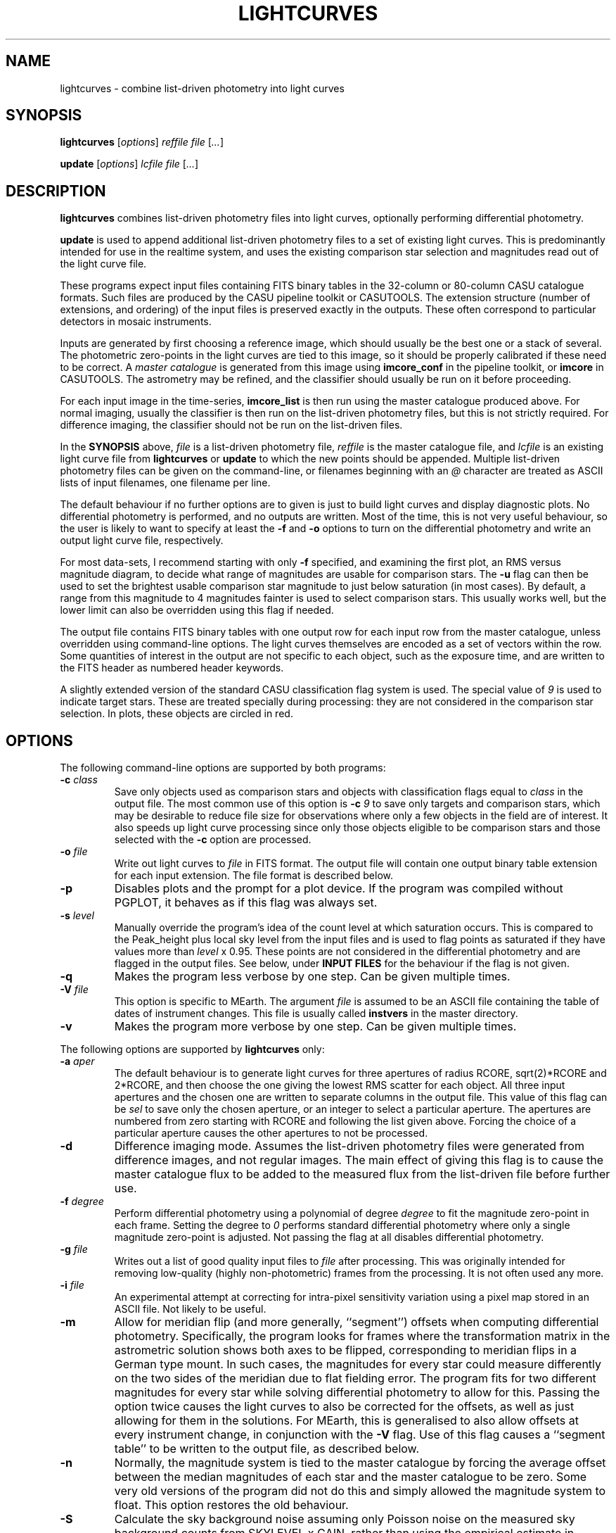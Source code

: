 .TH LIGHTCURVES 1 "October 2014" CASU "User Commands"
.SH NAME
lightcurves \- combine list-driven photometry into light curves
.SH SYNOPSIS
\fBlightcurves\fR [\fIoptions\fR] \fIreffile\fR \fIfile\fR [\fI...\fR]
.PP
\fBupdate\fR [\fIoptions\fR] \fIlcfile\fR \fIfile\fR [\fI...\fR]
.SH DESCRIPTION
.B lightcurves
combines list-driven photometry files into light curves, optionally
performing differential photometry.
.PP
.B update
is used to append additional list-driven photometry files to a
set of existing light curves.  This is predominantly intended for use
in the realtime system, and uses the existing comparison star
selection and magnitudes read out of the light curve file.
.PP
These programs expect input files containing FITS binary tables in the
32-column or 80-column CASU catalogue formats.  Such files are
produced by the CASU pipeline toolkit or CASUTOOLS.  The extension
structure (number of extensions, and ordering) of the input files is
preserved exactly in the outputs.  These often correspond to particular
detectors in mosaic instruments.
.PP
Inputs are generated by first choosing a reference image, which should
usually be the best one or a stack of several.  The photometric
zero-points in the light curves are tied to this image, so it should
be properly calibrated if these need to be correct.  A
.I master catalogue
is generated from this image using
.B imcore_conf
in the pipeline toolkit, or
.B imcore
in CASUTOOLS.  The astrometry may be refined, and the classifier
should usually be run on it before proceeding.
.PP
For each input image in the time-series,
.B imcore_list
is then run using the master catalogue produced above.  For normal
imaging, usually the classifier is then run on the list-driven
photometry files, but this is not strictly required.  For difference
imaging, the classifier should not be run on the list-driven files.

In the
.B SYNOPSIS
above,
.I file
is a list-driven photometry file,
.I reffile
is the master catalogue file, and
.I lcfile
is an existing light curve file from
.B lightcurves
or
.B update
to which the new points should be appended.  Multiple list-driven
photometry files can be given on the command-line, or filenames
beginning with an 
.I @
character are treated as ASCII lists of input filenames, one filename
per line.
.PP
The default behaviour if no further options are to given is just to
build light curves and display diagnostic plots.  No differential
photometry is performed, and no outputs are written.  Most of the
time, this is not very useful behaviour, so the user is likely to want
to specify at least the
.B -f
and
.B -o
options to turn on the differential photometry and write an output
light curve file, respectively.
.PP
For most data-sets, I recommend starting with only
.B -f
specified, and examining the first plot, an RMS versus magnitude
diagram, to decide what range of magnitudes are usable for comparison
stars.  The
.B -u
flag can then be used to set the brightest usable comparison star
magnitude to just below saturation (in most cases).  By default, a
range from this magnitude to 4 magnitudes fainter is used to select
comparison stars.  This usually works well, but the lower limit can
also be overridden using this flag if needed.
.PP
The output file contains FITS binary tables with one output row for
each input row from the master catalogue, unless overridden using
command-line options.  The light curves themselves are encoded as a
set of vectors within the row.  Some quantities of interest in the
output are not specific to each object, such as the exposure time, and
are written to the FITS header as numbered header keywords.
.PP
A slightly extended version of the standard CASU classification flag
system is used.  The special value of
.I 9
is used to indicate target stars.  These are treated specially during
processing: they are not considered in the comparison star selection.
In plots, these objects are circled in red.

.SH OPTIONS
The following command-line options are supported by both programs:
.TP
.BI "-c " "class"
Save only objects used as comparison stars and objects with
classification flags equal to
.I class
in the output file.  The most common use of this option is
.BI "-c " "9"
to save only targets and comparison stars, which may be desirable to
reduce file size for observations where only a few objects in the
field are of interest.  It also speeds up light curve processing since
only those objects eligible to be comparison stars and those selected
with the
.B -c
option are processed.
.TP
.BI "-o " "file"
Write out light curves to
.I
file
in FITS format.  The output file will contain one output binary table
extension for each input extension.  The file format is described
below.
.TP
.BI "-p"
Disables plots and the prompt for a plot device.  If the program was
compiled without PGPLOT, it behaves as if this flag was always set.
.TP
.BI "-s " "level"
Manually override the program's idea of the count level at which
saturation occurs.  This is compared to the Peak_height plus local sky
level from the input files and is used to flag points as saturated if
they have values more than
.I level
x 0.95.  These points are not considered in the differential
photometry and are flagged in the output files.  See below, under
.B INPUT FILES
for the behaviour if the flag is not given.
.TP
.BI "-q"
Makes the program less verbose by one step.  Can be given multiple times.
.TP
.BI "-V " "file"
This option is specific to MEarth.  The argument
.I file
is assumed to be an ASCII file containing the table of dates of
instrument changes.  This file is usually called
.B instvers
in the master directory.
.TP
.BI "-v"
Makes the program more verbose by one step.  Can be given multiple times.
.PP
The following options are supported by
.B
lightcurves
only:
.TP
.BI "-a " "aper"
The default behaviour is to generate light curves for three apertures
of radius RCORE, sqrt(2)*RCORE and 2*RCORE, and then choose the one
giving the lowest RMS scatter for each object.  All three input
apertures and the chosen one are written to separate columns in the
output file.  This value of this flag can be
.I sel
to save only the chosen aperture, or an integer to select a particular
aperture.  The apertures are numbered from zero starting with RCORE
and following the list given above.  Forcing the choice of a
particular aperture causes the other apertures to not be processed.
.TP
.BI "-d"
Difference imaging mode.  Assumes the list-driven photometry files
were generated from difference images, and not regular images.  The
main effect of giving this flag is to cause the master catalogue flux
to be added to the measured flux from the list-driven file before
further use.
.TP
.BI "-f " "degree"
Perform differential photometry using a polynomial of degree
.I degree
to fit the magnitude zero-point in each frame.  Setting the degree to
.I 0
performs standard differential photometry where only a single
magnitude zero-point is adjusted.  Not passing the flag at all
disables differential photometry.
.TP
.BI "-g " "file"
Writes out a list of good quality input files to
.I file
after processing.  This was originally intended for removing
low-quality (highly non-photometric) frames from the processing.  It
is not often used any more.
.TP
.BI "-i " "file"
An experimental attempt at correcting for intra-pixel sensitivity
variation using a pixel map stored in an ASCII file.  Not likely to be
useful.
.TP
.BI "-m"
Allow for meridian flip (and more generally, ``segment'') offsets when
computing differential photometry.  Specifically, the program looks
for frames where the transformation matrix in the astrometric solution
shows both axes to be flipped, corresponding to meridian flips in a
German type mount. In such cases,  the magnitudes for every star could
measure differently on the two sides of the meridian due to flat
fielding error.  The program fits for two different magnitudes for
every star while solving differential photometry to allow for this.
Passing the option twice causes the light curves to also be corrected
for the offsets, as well as just allowing for them in the solutions.
For MEarth, this is generalised to also allow offsets at every
instrument change, in conjunction with the
.B -V
flag.  Use of this flag causes a ``segment table'' to be written to
the output file, as described below.
.TP
.BI "-n"
Normally, the magnitude system is tied to the master catalogue by
forcing the average offset between the median magnitudes of each star
and the master catalogue to be zero.  Some very old versions of the
program did not do this and simply allowed the magnitude system to
float.  This option restores the old behaviour.
.TP
.BI "-S"
Calculate the sky background noise assuming only Poisson noise on the
measured sky background counts from SKYLEVEL x GAIN, rather than using
the empirical estimate in SKYNOISE.  This is intended to be used in
cases where the empirical estimate is contaminated by large-scale sky
background variations rather than noise.
.TP
.BI "-u " "upper\fR[\fI,lower\fR]"
Manually set the bright limit (and optionally, the faint limit) for
comparison star selection.  These quantities are given as magnitudes
and are in the same units as the RMS vs magnitude plots produced by
the program.  If
.I lower
is not given, a value of
.I upper
+ 4 magnitudes is used.  If this option is not specified, the program
will attempt to guess based on the saturation level in the frame.
These guesses are not very good, so I recommend always setting this
option.
.PP
The following options are supported by
.B
update
only:
.TP
.BI "-u "
Performs an in-place update of the input file, rather than writing
output to a new file.  The implementation actually uses temporary
files to ensure that the original input file is not destroyed if the
program crashes, so the only difference is whether the output file is
renamed on top of the input file at the end of processing.
.SH ENVIRONMENT
The following environment variables are used to locate ephemeris data:
.TP
.B IERS_DATA
Set to the directory containing the tables finals2000A.data and
tai-utc.dat from IERS Bulletin A and D.  These files can be obtained
from ftp://maia.usno.navy.mil/ser7/
.TP
.B JPLEPH_DATA
Set to the full path to the JPL binary ephemeris file.  A number of
different DE versions are supported, including the old DE405 and
DE421.  For most purposes, I recommend using DE430t, which also
contains the time ephemeris and thereby obviates the need for a
separate input file.  This can be obtained in a suitable form as the
file linux_p1550p2650.430t (download in BINARY!) from
ftp://ssd.jpl.nasa.gov/pub/eph/planets/Linux/de430t/
.TP
.B TIMEEPH_DATA
Needed only if the normal JPL ephemeris does not include the time
ephemeris (TT-TDB) information.  The majority of the older JPL
ephemerides did not.  Suitable binary input files can be obtained from
the Time Ephemerides project, http://timeephem.sourceforge.net/ if
needed.  This variable is optional, TT is used in the output files
rather than TDB if no time ephemeris is available.  The difference
between the two time-systems is so small that the distinction is
probably unimportant for most purposes, but the BJD columns should
strictly be referred to as BJD(TT) rather than BJD(TDB) if this was
done.
.SH INPUT FILES
The CASU catalogue formats are documented in detail elsewhere.  These
programs are most often used with 32-column inputs generated by the
CASU pipeline toolkit, but 80-column files and CASUTOOLS are 
supposed to work.  Please email bug reports to the author if these are
found to be broken.
.PP
The input files must have a FITS-WCS conforming to the standards for
FITS images.  The coordinate system is assumed to be ICRS, any RADESYS
values are silently ignored.  The only projection types correctly
understood by the program are currently ARC, SIN, TAN and ZPN.  SIP is
not supported.  These restrictions could be lifted by transitioning to
using one of the standard WCS libraries, however beware that most of
the rest of the CASU pipeline toolkit has the same restrictions.
While a FITS WCS is expected in the input files, one that is incorrect
(or not correctly understood) should merely render the
.B ra
/
.B dec
/
.B bjd
/
.B airmass
/
.B ha
column values incorrect without further ill effect.
.PP
A number of additional FITS headers are expected to be present in the
input files.  In the following list, these are grouped into sets of
alternatives, only one of which need be present.  The preferred
keyword name is given first in each set, and they are searched in the
order given below.  All keywords are optional, although the default
behaviour (stated below) may be undesirable.
.TP
AIRMASS
.TP
AMSTART
Air mass.  Used only to correct the magnitude zero-point of the frame
for extinction for consistency with the way the photometric
calibration program does it.  If not present, does not correct for
extinction.  Note: an internal calculation is used to produce the
.B airmass
column in the output files so this FITS header does not affect it.
.TP
EXPTIME
.TP
EXPOSED
.TP
EXP_TIME
Exposure time, in seconds.  If not present, emits warning and does not
correct for exposure time.  Output files will contain zero in TEXP.
.TP
EXTINCT
Extinction in magnitudes per airmass.  See notes for MAGZPT, below,
for how this value is used.  If not present, a default is supplied
(this is from a hard-coded table for the INT/WFC for historical
reasons, namely that the header did not exist in files processed by
very old versions of the pipeline toolkit).
.TP
FILTER
.TP
WFFBAND
.TP
HIERARCH ESO INS FILT1 NAME
.TP
FILTER2
.TP
INSFILTE
Filter name.  Optional, used only in plot axis labels and for looking
up the default extinction value.  The names of the keywords for this
quantity are wildly inconsistent between different telescopes /
instruments. 
.TP
GAIN
.TP
HIERARCH ESO DET OUT1 GAIN
.TP
EGAIN
Reciprocal gain, in electrons per data number.  If not present,
assume unity and emit warning.
.TP
HEIGHT
.TP
OBSALT
.TP
ALT-OBS
.TP
SITEALT
.TP
HIERARCH ESO TEL GEOELEV
Observing site height above the geoid, in metres.  Assumed to be zero
if not present (DANGER!).
.TP
LATITUDE
.TP
OBSLAT
.TP
LAT-OBS
.TP
SITELAT
.TP
HIERARCH ESO TEL GEOLAT
Observing site latitude, in degrees, following the standard North
positive convention.  Site coordinates are needed to calculate the
Barycentric position and velocity vectors of the observer for the
.B bjd
/
.B airmass
/
.B ha
calculations.  If LATITUDE and LONGITUD (or equivalents) are not both
available, the observer is assumed to be at the Geocentre in the
.B bjd
calculation, and
.B airmass
and
.B ha
are not computed.  The observing site location header keywords are
(sadly) yet another set that are wildly inconsistent between
different observatories, although they are at least usually in the
same units.
.TP
LONGITUDE
.TP
OBSLONG
.TP
LONG-OBS
.TP
SITELONG
.TP
HIERARCH ESO TEL GEOLON
Observing site longitude, in degrees, East positive.  See comments
under LATITUDE, above.
.TP
MAGZPT
.TP
ZMAG
Magnitude zero-point.  The CASU standard variant is MAGZPT and is for
an exposure time of one second and airmass of unity (and for mosaic
instruments, PERCORR=0).  ZMAG is a variant seen in UNSW APT data and
is for the exposure time of the frame and an airmass of unity.  If not
present, uses MAGZPT=25.0 (this is a somewhat randomly chosen value,
but happens to be a shockingly good match for a certain NASA exoplanet
hunting satellite) and emits a warning.
.TP
MJD-OBS
.TP
MJD
.TP
JD
Time stamp as Modified Julian Day or Julian Day, respectively.  The
program currently ignores the TIMESYS keyword and always assumes these
are in the UTC time-system.  If not present, uses 2000 January 1 at
12 hours UTC (aka 2000.0) and emits a warning.  The program will
run without time stamps available, but many outputs are meaningless
and no corrections for target star proper motion are performed.
.TP
PEDESTAL
Constant offset added to the counts in the image to prevent negative
numbers appearing and being clipped at zero.  Assumed to be zero if
not present.
.TP
PERCORR
Per-detector adjustment added in to the magnitude zero-point (the
MAGZPT values are for the whole file, not per extension).  Value in
magnitudes, default is zero for no correction.
.TP
SATLEV
.TP
SATURATE
Saturation level, assumed to be in counts.  This is compared to the
Peak_height to determine if a source is saturated.  SATURATE is
written by the classifier, so should be present in most input files;
the SATLEV form overrides this value and is used because the
classifier often cannot accurately estimate the saturation level,
particularly when there were no saturated sources on the frame.  In
MEarth, SATLEV originates from the FITS header rewriter, and is
written at the same time as GAIN and READNOIS.  The values were
derived by hand from the non-linearity data.  The
.B -s
command-line flag overrides the headers if given.  If not present and
the command line option was not given, uses 65535.
.PP
Due to the lack of standardisation, the header keyword names (and
contents) for these quantities can differ greatly between
observatories.  Some common variations are supported, but the amount
of changes required to support even just the limited number of
telescope and instrument combinations the program had been used on
eventually became excessive (for some quantities, there are almost as
many variations on the keyword name as there are telescopes), so the
preferred solution is now to translate the headers in the particular
flavour of input files in question into the preferred headers listed
above.  It is expected that this translation has already been
performed before the program is run.
.PP
The binary table columns needed are only those written by the standard
.B imcore_list
program and the classifier.  The Classification column is required to
be present in the master catalogue, but is not needed in the other
input files.  In addition to these columns, in the master catalogue,
the FITS header reader searches for a pair of optional columns named
.B PMRA
and
.B PMDec
which are assumed to be the proper motions of each source in rad/yr,
and are used to correct for proper motion when computing the sky
position of the source in each target frame for barycentering and the
airmass and hour angle columns.  They are assumed to be zero if not
present.
.SH OUTPUT FILES
Light curves are stored as FITS binary tables, with one row per
object.  The light curves themselves and several other time-dependent
quantities that are unique to each object are stored as vectors
(arrays) in cells of the table.  Quantities common to the entire frame
(e.g. observation times, exposure times, etc.) are stored into
numbered keywords in the FITS header (see BUGS, below).
.SS Header keywords
The
.B lightcurves
program adds a number of header keywords to the output that describe
the light curves, options used for processing, or are used to
communicate with the
.B update
program.  The following example shows these keywords:
.PP
.nf
NMEAS   =                  748 / Number of points in each lightcurve
NROWMAST=                 1246 / Number of rows in master catalogue
MJDBASE =        53326.0000000 / Base MJD for time axis
SATMAG  =              11.4264 / Approximate saturation magnitude
FLIM    =              22.0237 / Flux limit of reference catalogue
ZP      =              27.5753 / Zeropoint for magnitudes
UMLIM   =                12.00 / Upper mag limit for fit
LMLIM   =                15.00 / Lower mag limit for fit
THEOSKY =                    F / T theoretical sky noise, F empirical
POLYDEG =                    0 / Polynomial degree in fit
APSEL   =                    0 / Aperture used (0 = automatic)
APMODE  =                    3 / Aperture output mode
DOMERID =                    2 / Meridian flip removal?
REFFANG =             1.575403 / Reference file field angle
NSEGME  =                    1 / Number of segments
.fi
.PP
The ones most likely to be of interest for ``consumers'' of the file
format are NMEAS, MJDBASE and NSEGME.
.SS Header segment table
Information about the ``segments'' into which the light curve was
split during processing when using the
.B -m
flag are stored in into the header as numbered keywords for each
segment.  NSEGME gives the total number of segments.  These are
guaranteed to be populated and numbered contiguously.  In the common
case where there was only one segment and the
.B -m
flag was not used, these additional headers are the following:
.PP
.nf
SEGV1   =                   -1 / Segment 1 instrument version number
SEGD1   =                   -1 / Segment 1 instrument change date
SEGA1   =                    0 / Segment 1 angle
.fi
.PP
The use of ``segments'' for purposes other than meridian flips is
currently a MEarth-specific feature, as are the SEGV and SEGD numbered
headers.  SEGA gives a number in the same form as IANG, below.
.SS Header time-series vectors
A number of quantities that apply to all measurements in a frame are
stored into the header as numbered keywords, forming a vector.  These
are encoded as HHH\fIn\fR, where HHH is a header name and
.I n
is a number running from 1 to NMEAS.  This is similar to the scheme
used for the binary table headers (e.g. TTYP, TFORM, etc.)
themselves.
.PP
For example, the array of observation times is stored as follows:
.nf
TV1     =            1.1105781 / Time value for datapoint 1
TV2     =            1.1574578 / Time value for datapoint 2
...
TVn     =            1.9384262 / Time value for datapoint n
.fi
.PP
The following quantities are stored in this manner:
.TP
.B TV
Observation times.  These are in the same time-system as the input
files (presuming the headers are compliant, this is specified by
TIMESYS, but it is usually UTC), but with MJDBASE subtracted to get
the values to fit in less digits.  To recover the original MJD values,
add MJDBASE.
.TP
.B TEXP
Exposure times, in seconds, for each frame.  Copied from EXPTIME and
its variants in the input list-driven photometry files.
.TP
.B OFF
Median magnitude zero-point residual after applying differential
photometry.  It should be zero, but occasionally isn't when this
(robust) estimator returns a different result from the mean or
polynomial used to correct the frame zero-point.  The name is
misleading, this column is probably not what you'd think.  Not very
useful.
.TP
.B RMS
RMS scatter of the magnitude zero-point residuals after applying
differential photometry.  This quantity can be used to detect frames
where the zero-point correction didn't work very well, usually because
they were taken in non-photometric conditions.  As with most uses of
RMS relating to this software, it is actually computed using median
absolute deviation, scaled (by a factor of 1.48) to Gaussian RMS
equivalent.
.TP
.B EXTC
Differential photometry correction applied to the frame.  This is
expressed as the delta(magnitude) that was applied, so negative
numbers mean less light.  The name is misleading, it is -extinction.
This is probably what you wanted when you looked at OFF above.
.TP
.B SEE
FWHM of the stellar images in the frame, in pixels.  Another
misleading name since seeing is only one of many things which can
influence FWHM.  Copied from SEEING in the input list-driven
photometry files.
.TP
.B ELL
Average ellipticity of stellar images in the frame.  Copied from
ELLIPTIC in the input list-driven photometry files.
.TP
.B SKY
.TP
.B NOIS
Global sky level and noise for the frame.  Copied from SKYLEVEL and
SKYNOISE in the input list-driven photometry files.
.TP
.B FANG
Position angle of the frame, in radians.  Zero means right ascension is
parallel to the CCD x coordinate.
.TP
.B IANG
Nearest integer modulo 2 of position angle of this frame minus the
reference, wrapped to [0,2*pi) and divided by pi.  This quantity is
used for detecting meridian flips, where it will change from 0 to 1.
.TP
.B ISEG
Segment number to which this frame belongs.  Can be used in
conjunction with
.B -m
to fit for separate magnitudes for the star in each segment in data
analysis, or with
.B -mm
to allow for the effects of having already done so in the light curve
generation.
.TP
.B IUPD
Update number when the data point was added, numbering from 1 if the
point was added by the
.B update
program.  The value increments by one each time the
.B update
program is used to append new points to the light curve.  0 if the
point was in the original set and was written out by
.B lightcurves
meaning the frame was included in the original set of differential
photometry solutions used to select and characterise the comparison
stars.
.TP
.B LXX
.TP
.B LXY
.TP
.B LYX
.TP
.B LYY
.TP
.B LXD
.TP
.B LYD
These headers record a standard 6-coefficient linear transformation
from the pixel coordinates in the master frame to the pixel
coordinates in the target frame.  This transformation is derived
using all the stars detected in the frame, not just those considered
as comparison stars, so is written only if all of the stars in the
frame were processed (i.e. the
.B -c
option was not used).
.PP
A number of other, instrument-specific quantities may also be stored.
These are not yet documented.
.SS Table columns
The tables themselves contain the following columns:
.TP
.B x
X position of the object on the master frame, in pixels.
.TP
.B y
Y position of the object on the master frame, in pixels.
.TP
.B medflux
Median magnitude.
.TP
.B rms
Light curve RMS in magnitudes.  The value is actually computed using a
robust MAD estimator scaled to Gaussian RMS equivalent.
.TP
.B chisq
Chi squared of the light curve assuming a constant magnitude.
.TP
.B nchisq
Number of data points in
.B chisq
.TP
.B class
Source classification in the master frame.  This follows CASU
conventions, specifically: -1 = stellar; 0 = junk-like; 1 =
non-stellar; 9 = target.  Values of -2 and 2 are also used, these are
usually treated the same as -1 and 1 respectively.
.TP
.B bflag
Flag indicating the deblender was triggered in the master catalogue
for this object.  Indicates aperture flux
.I may
be contaminated by a close companion.
.TP
.B cflag
Count of the number of frames where bad or low-confidence pixels were
encountered while summing the aperture photometry.  I recommend using
the flags column instead.
.TP
.B sflag
Count of the number of frames where saturated pixels were encountered
while summing the aperture photometry.  I recommend using the flags
column instead.  See there for comments on the reliability of the
saturation flagging.
.TP
.B pointer
Row number in the input master catalogue.  This is invariant over
removal of rows from the output light curve file, for example by using
the
.B -c
option while processing the light curve, or using the CFITSIO extended
filename syntax, etc.  In the absence of other means to identify
specific objects, this column should be used.
.TP
.B offsets
.B Internal use only.
This column is used to pass state (specifically, the segment or
meridian flip offsets for each aperture) to the
.B update
program.
.TP
.B apnum
Number of the chosen aperture (numbering from zero in the same way as
the
.B -a
flag).
.TP
.B apradius
Radius of the chosen photometric aperture, in units of RCORE.
.TP
.B compok
Flag indicating whether the source was considered for use as a
comparison star.  To tell if the source was actually used as a
comparison star, see the
.B weight
column, below.
.TP
.B bjd
.B Vector.
Barycentric MJD in the TDB time-system.  This is stored as MJD to
reduce loss of accuracy.  Please don't forget the 0.5 in the
definition of MJD.
.TP
.B flux
.B Vector.
The light curve itself: magnitude as a function of time.  Can
be NULL (NaN in the FITS file) when no measurement was available.
.TP
.B fluxerr
.B Vector.
Uncertainties in the magnitudes.  Uses a standard CCD noise model
including Poisson error in the target, sky noise, scintillation, and
the error in the mean (or polynomial fit) of the magnitude zero-point
correction.  This model is known to (as usual) underestimate the true
uncertainties in most ground-based data.
.TP
.B xlc
.B Vector.
X pixel coordinate time-series.
.TP
.B ylc
.B Vector.
Y pixel coordinate time-series.
.TP
.B airmass
.B Vector.
Air mass time-series.  Can be used for detecting and correcting
residual (e.g. colour-dependent) extinction not removed by standard
differential photometry.
.TP
.B ha
.B Vector.
Hour angle time-series in radians.  Please do not attempt to use
for detecting meridian flips, it is not reliable for this purpose
because it is possible to take frames on the ``wrong'' side of the
meridian on some equipment.
.TP
.B weight
.B Vector.
Weight of this source in the comparison star solution.  Zero if not
included.
.TP
.B sky
.B Vector.
Local sky level in counts.
.TP
.B peak
.B Vector.
Peak counts in the source, including sky.
.TP
.B flags
.B Vector.
Flags for each data point.  This is encoded as a bitmask from the
following values: 1 = no data point (star was not on the detector); 2
= aperture contains bad pixels; 4 = saturated.  Note that the
reliability of saturation flagging depends critically on the accuracy
of the saturation level assumed, and mildly saturated data may be
still be usable for many purposes depending on the requirements.
To detect data points that are
.I guaranteed
to be bad, check if (flags & 3) is non-zero, where & is the bitwise
AND operator.
.TP
.B ra
ICRS right ascension of the source on the master frame, in radians.
.TP
.B dec
ICRS declination of the source on the master frame, in radians.
.TP
.B pmra
Assumed sky-projected proper motion in right ascension, in arcsec/yr.
This is copied from the input file.
.TP
.B pmdec
Assumed proper motion in declination, in arcsec/yr.  This is copied
from the input file.
.TP
.B refmag
Magnitude of the source on the master frame, used to normalise the
light curves.  Following CASU conventions this is normally computed in
aperture 0 (the smallest), however note that for MEarth the program is
compiled to use aperture 2 instead.
.PP
In the table above,
.B vector
indicates that the column is a time-series vector, of length NMEAS.
.PP
If multiple apertures were processed, the \fBmedflux\fR, \fBrms\fR and
\fBoffsets\fR columns are for the chosen aperture, and additional
columns named \fBmedflux1\fR, \fBmedflux2\fR, etc. are written out for
each original aperture.  This is also done for the \fBflux\fR,
\fBfluxerr\fR, and \fBweight\fR columns unless the
.BI "-a " "sel"
option is used to suppress the output.
.SH EXAMPLE
This example shows the full end-to-end process of generating light
curves from a set of reduced images of the same field.  It uses
programs found in CASUTOOLS.  The FITS headers are assumed to already
be massaged to a suitable form (see
.B INPUT FILES
above) and to contain sufficiently accurate WCS solutions in one of
the supported projections.
.PP
Suppose the image files are named
.BI "target" "0001" ".fit"
to
.BI "target" "nnnn" ".fit"
and reside in the current directory, along with a confidence map
.B conf.fits
which may have already been used to generate catalogues and obtain the
WCS solutions.  This naming convention has been in use for a while at
CASU and intentionally gives images a different filename extension
from everything else to avoid confusion and accidents.  However this
is purely optional.
.PP
First, we need to choose (and create, if necessary) a master
catalogue.  Usually a set of catalogues were used in making the WCS
solutions, and provided these used suitable
.B imcore
parameters one of them can simply be reused as the master for the
photometry.  However, here we'll assume we need to make a new one.
Another reason to do this might be severe background variations
(e.g. nebulosity) causing large numbers of false source detections, in
which case the nebuliser might be used to preprocess the input file
before running
.B imcore
on it (as an aside: in this case, I suggest then using
.B imcore_list
to make a list-driven file out of the
.B original
non-nebulised image, using the nebulised catalogue to place the
apertures, and then using this list-driven file as the master).
.PP
I usually symlink
.B master.fit
to the image I'm using as the (single) master, but some may prefer to
stack a few good images.  I tend to use the SEEING and ELLIPTIC
headers to find the best image.
.PP
We then generate the master catalogue and classify it:
.PP
.nf
  imcore --rcore=3 --cattype=1 master.fit conf.fits master_cat.fits 4 2
  classify master_cat.fits
.fi
.PP
the
.B imcore
parameters are purely illustrative and will need to be changed for the
specific application.  I usually suggest using a higher threshold (the
second number), than one would for ``standard'' survey applications,
because the faintest objects don't usually produce useful light curves
and serve only to slow down processing and waste space in the output
files.  Note that I recommend always specifying the catalogue type,
the default has a had a habit of changing as new versions have been
released.
.PP
In this example, I will use the WCS to align the input images and
place apertures (this is not always a good idea, e.g. if the WCS
solutions are a bit sketchy, or none are available).  To make the list
driven files (and classify them) for all the images automatically, the
following shell script is used:
.PP
.nf
  #!/bin/sh
  
  for imfile in target????.fit; do
      listfile=`echo "$imfile" | sed -e 's/\.fit$/_list.fits/g'`
      imcore_list --rcore=3 --cattype=1 "$imfile" conf.fits master_cat.fits "$listfile" 2
      classify "$listfile"
  done
.fi
.PP
The RCORE value must match between the master and the list-driven
files.  The lightcurves program does run and produce results if this
condition is violated, but some things will not work properly,
particularly the normalisation of the magnitude system.  The aperture
corrections from the master are also used on the list-driven files
if they don't have their own (due to the classifier not being run) so
these could be grossly incorrect if RCORE was different.
.PP
Note for the pipeline toolkit: the
.B fitsio_classify
program requires some user input.  A here-doc in the script could be
used to supply this.  The CASUTOOLS version does not require any user
input.
.PP
The result of this processing is a set of 
.BI "target" "iiii" "_list.fits"
files in the current directory.  There may be a lot of these, so we
list them to a file
.B listlist
and use the
.I @list
form to pass them to
.B lightcurves
instead of using the command line:
.PP
.nf
  find . -name 'target????_list.fits' -print > listlist
.fi
.PP
We are then ready to make some light curves.  For the first pass, we
don't necessarily know what to choose for the comparison star
magnitude range, so we run in automatic mode:
.PP
.nf
  lightcurves -f 0 master_cat.fits @listlist
.fi
.PP
and examine the RMS versus magnitude diagram.  Suppose this shows
that the RMS starts to upturn due to saturation just slightly brighter
than magnitude 9.  We can then generate some output this time:
.PP
.nf
  lightcurves -f 0 -o target_lc.fits -u 9 master_cat.fits @listlist
.fi
.PP
the
.B lc.fits
file then contains the results.  When storing a final light curve file
to disk I recommend also saving the diagnostic plots from the
.B lightcurves
program as a postscript file along with it, which one might do by
saying:
.PP
.nf
  target_lc_rms.ps/cps
.fi
.PP
at the PGPLOT graphics device prompt.
.SH BUGS
These programs have a large number of historical quirks, some of which
could be considered bugs.
.PP
FITS-WCS projection support is very limited and should be extended.
.PP
The disk-backed buffer concept does not seem to work very well on some
VM implementations, and still runs into 32-bit limits on 32-bit
machines.  It is also not a very efficient solution, involving more
copying than is strictly needed.  It is a historical relic from the
days when the program was commonly run on computers with <<1GB of
RAM.
.PP
The design requirements of the light curve outputs were to allow for
storing many objects, and to preserve the input file extension
structure exactly, given that extensions often map directly to
detectors in mosaic instruments.  The additional need to be able to
store object-independent time series (for quantities that apply to the
whole frame) makes a good solution impossible to achieve under the
constraints imposed by the FITS standard for binary tables.  The
present light curve storage scheme is a compromise, intended for
data-sets containing (relatively) few measurements of many objects,
and the use of numbered FITS headers has performance issues when there
are very large numbers of measurements.  It has been used successfully
for more than 9999 measurements (a quantity that was never imagined at
the design stage) but above this number some output header keywords
become too long to fit in the standard 8 character length, and CFITSIO
uses the ESO HIERARCH convention to extend them (yuck).
.SH AUTHOR
Jonathan Irwin (jirwin at cfa.harvard.edu)
.SH SEE ALSO
CASUTOOLS:
http://casu.ast.cam.ac.uk/surveys-projects/software-release
